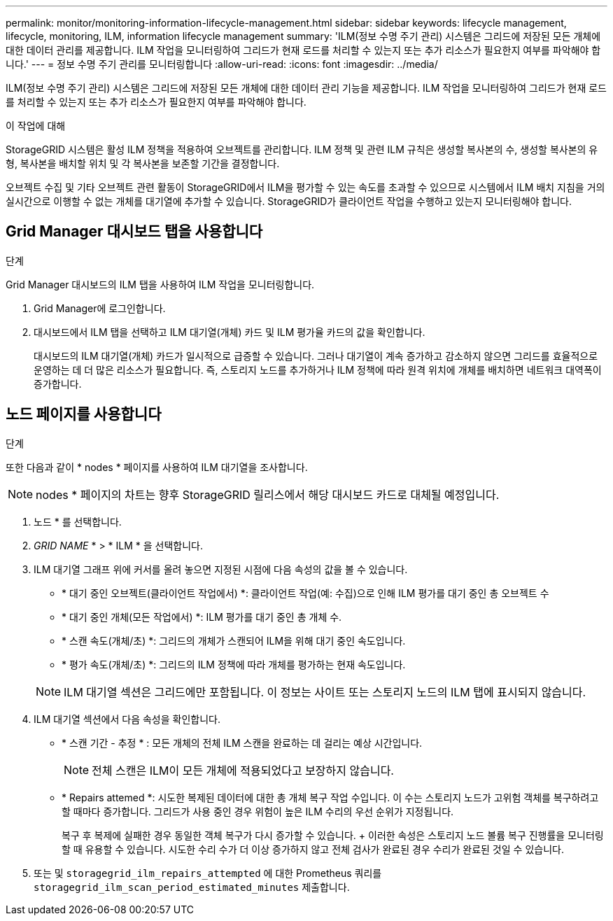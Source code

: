 ---
permalink: monitor/monitoring-information-lifecycle-management.html 
sidebar: sidebar 
keywords: lifecycle management, lifecycle, monitoring, ILM, information lifecycle management 
summary: 'ILM(정보 수명 주기 관리) 시스템은 그리드에 저장된 모든 개체에 대한 데이터 관리를 제공합니다. ILM 작업을 모니터링하여 그리드가 현재 로드를 처리할 수 있는지 또는 추가 리소스가 필요한지 여부를 파악해야 합니다.' 
---
= 정보 수명 주기 관리를 모니터링합니다
:allow-uri-read: 
:icons: font
:imagesdir: ../media/


[role="lead"]
ILM(정보 수명 주기 관리) 시스템은 그리드에 저장된 모든 개체에 대한 데이터 관리 기능을 제공합니다. ILM 작업을 모니터링하여 그리드가 현재 로드를 처리할 수 있는지 또는 추가 리소스가 필요한지 여부를 파악해야 합니다.

.이 작업에 대해
StorageGRID 시스템은 활성 ILM 정책을 적용하여 오브젝트를 관리합니다. ILM 정책 및 관련 ILM 규칙은 생성할 복사본의 수, 생성할 복사본의 유형, 복사본을 배치할 위치 및 각 복사본을 보존할 기간을 결정합니다.

오브젝트 수집 및 기타 오브젝트 관련 활동이 StorageGRID에서 ILM을 평가할 수 있는 속도를 초과할 수 있으므로 시스템에서 ILM 배치 지침을 거의 실시간으로 이행할 수 없는 개체를 대기열에 추가할 수 있습니다. StorageGRID가 클라이언트 작업을 수행하고 있는지 모니터링해야 합니다.



== Grid Manager 대시보드 탭을 사용합니다

.단계
Grid Manager 대시보드의 ILM 탭을 사용하여 ILM 작업을 모니터링합니다.

. Grid Manager에 로그인합니다.
. 대시보드에서 ILM 탭을 선택하고 ILM 대기열(개체) 카드 및 ILM 평가율 카드의 값을 확인합니다.
+
대시보드의 ILM 대기열(개체) 카드가 일시적으로 급증할 수 있습니다. 그러나 대기열이 계속 증가하고 감소하지 않으면 그리드를 효율적으로 운영하는 데 더 많은 리소스가 필요합니다. 즉, 스토리지 노드를 추가하거나 ILM 정책에 따라 원격 위치에 개체를 배치하면 네트워크 대역폭이 증가합니다.





== 노드 페이지를 사용합니다

.단계
또한 다음과 같이 * nodes * 페이지를 사용하여 ILM 대기열을 조사합니다.


NOTE: nodes * 페이지의 차트는 향후 StorageGRID 릴리스에서 해당 대시보드 카드로 대체될 예정입니다.

. 노드 * 를 선택합니다.
. _GRID NAME_ * > * ILM * 을 선택합니다.
. ILM 대기열 그래프 위에 커서를 올려 놓으면 지정된 시점에 다음 속성의 값을 볼 수 있습니다.
+
** * 대기 중인 오브젝트(클라이언트 작업에서) *: 클라이언트 작업(예: 수집)으로 인해 ILM 평가를 대기 중인 총 오브젝트 수
** * 대기 중인 개체(모든 작업에서) *: ILM 평가를 대기 중인 총 개체 수.
** * 스캔 속도(개체/초) *: 그리드의 개체가 스캔되어 ILM을 위해 대기 중인 속도입니다.
** * 평가 속도(개체/초) *: 그리드의 ILM 정책에 따라 개체를 평가하는 현재 속도입니다.


+

NOTE: ILM 대기열 섹션은 그리드에만 포함됩니다. 이 정보는 사이트 또는 스토리지 노드의 ILM 탭에 표시되지 않습니다.

. ILM 대기열 섹션에서 다음 속성을 확인합니다.
+
** * 스캔 기간 - 추정 * : 모든 개체의 전체 ILM 스캔을 완료하는 데 걸리는 예상 시간입니다.
+

NOTE: 전체 스캔은 ILM이 모든 개체에 적용되었다고 보장하지 않습니다.

** * Repairs attemed *: 시도한 복제된 데이터에 대한 총 개체 복구 작업 수입니다. 이 수는 스토리지 노드가 고위험 객체를 복구하려고 할 때마다 증가합니다. 그리드가 사용 중인 경우 위험이 높은 ILM 수리의 우선 순위가 지정됩니다.
+
복구 후 복제에 실패한 경우 동일한 객체 복구가 다시 증가할 수 있습니다. + 이러한 속성은 스토리지 노드 볼륨 복구 진행률을 모니터링할 때 유용할 수 있습니다. 시도한 수리 수가 더 이상 증가하지 않고 전체 검사가 완료된 경우 수리가 완료된 것일 수 있습니다.



. 또는 및 `storagegrid_ilm_repairs_attempted` 에 대한 Prometheus 쿼리를 `storagegrid_ilm_scan_period_estimated_minutes` 제출합니다.

